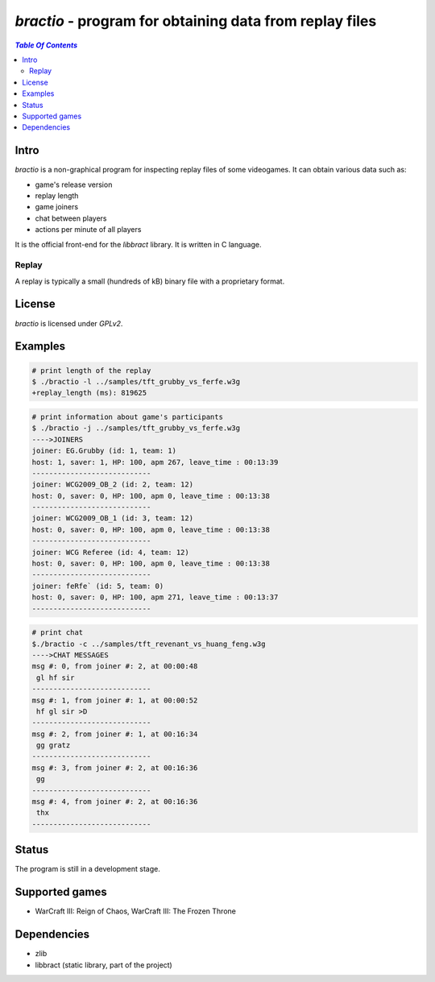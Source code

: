 ********************************************************
*bractio* - program for obtaining data from replay files
********************************************************

.. contents:: `Table Of Contents`
    :depth: 2

Intro
-----

*bractio* is a non-graphical program for inspecting replay files of some videogames.
It can obtain various data such as:

* game's release version
* replay length
* game joiners
* chat between players
* actions per minute of all players

It is the official front-end for the *libbract* library. It is written in C language.

Replay
++++++
A replay is typically a small (hundreds of kB) binary file
with a proprietary format.

License
-------
*bractio* is licensed under *GPLv2*.

Examples
--------

.. code:: bash

  # print length of the replay
  $ ./bractio -l ../samples/tft_grubby_vs_ferfe.w3g
  +replay_length (ms): 819625

.. code:: bash

  # print information about game's participants
  $ ./bractio -j ../samples/tft_grubby_vs_ferfe.w3g
  ---->JOINERS
  joiner: EG.Grubby (id: 1, team: 1)
  host: 1, saver: 1, HP: 100, apm 267, leave_time : 00:13:39
  ----------------------------
  joiner: WCG2009_OB_2 (id: 2, team: 12)
  host: 0, saver: 0, HP: 100, apm 0, leave_time : 00:13:38
  ----------------------------
  joiner: WCG2009_OB_1 (id: 3, team: 12)
  host: 0, saver: 0, HP: 100, apm 0, leave_time : 00:13:38
  ----------------------------
  joiner: WCG Referee (id: 4, team: 12)
  host: 0, saver: 0, HP: 100, apm 0, leave_time : 00:13:38
  ----------------------------
  joiner: feRfe` (id: 5, team: 0)
  host: 0, saver: 0, HP: 100, apm 271, leave_time : 00:13:37
  ----------------------------

.. code:: bash

  # print chat
  $./bractio -c ../samples/tft_revenant_vs_huang_feng.w3g
  ---->CHAT MESSAGES
  msg #: 0, from joiner #: 2, at 00:00:48
   gl hf sir
  ----------------------------
  msg #: 1, from joiner #: 1, at 00:00:52
   hf gl sir >D
  ----------------------------
  msg #: 2, from joiner #: 1, at 00:16:34
   gg gratz
  ----------------------------
  msg #: 3, from joiner #: 2, at 00:16:36
   gg
  ----------------------------
  msg #: 4, from joiner #: 2, at 00:16:36
   thx
  ----------------------------

Status
------
The program is still in a development stage.

Supported games
---------------
* WarCraft III: Reign of Chaos, WarCraft III: The Frozen Throne

Dependencies
------------
* zlib
* libbract (static library, part of the project)
